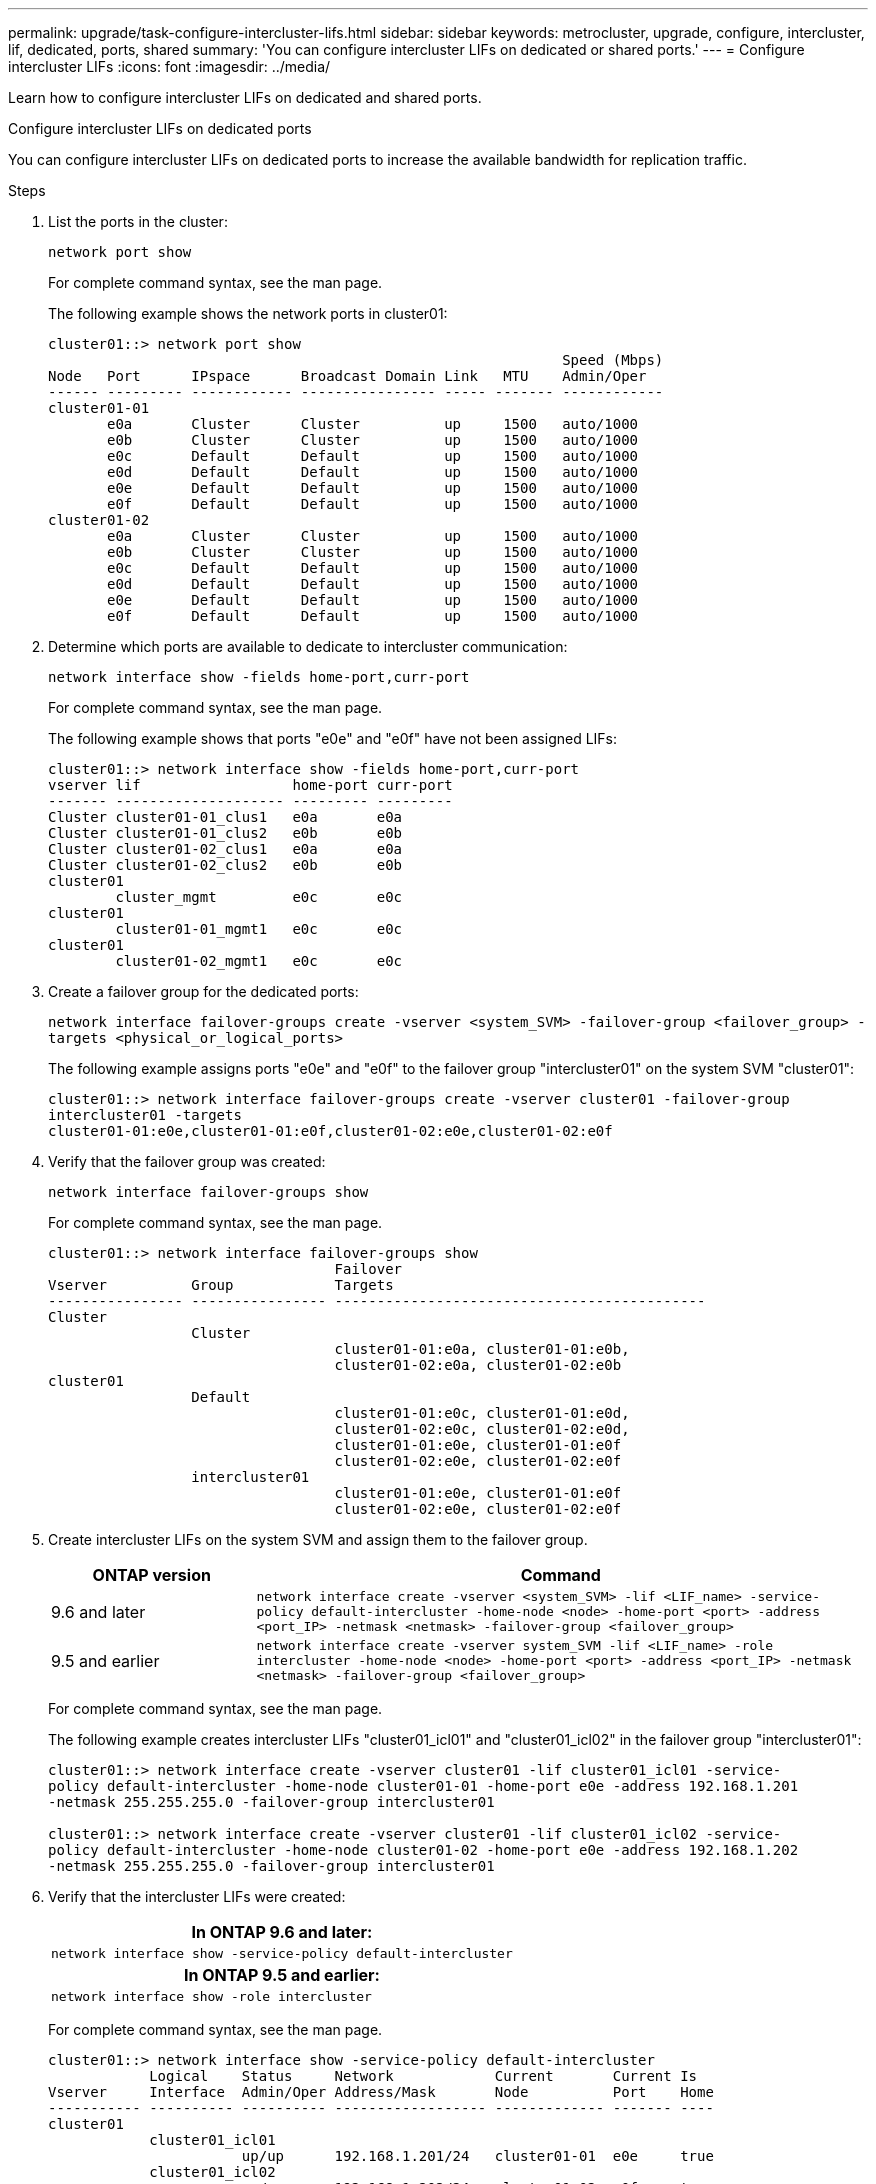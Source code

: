 ---
permalink: upgrade/task-configure-intercluster-lifs.html
sidebar: sidebar
keywords: metrocluster, upgrade, configure, intercluster, lif, dedicated, ports, shared
summary: 'You can configure intercluster LIFs on dedicated or shared ports.'
---
= Configure intercluster LIFs 
:icons: font
:imagesdir: ../media/

[.lead]
Learn how to configure intercluster LIFs on dedicated and shared ports. 


[role="tabbed-block"]
====
.Configure intercluster LIFs on dedicated ports
--
You can configure intercluster LIFs on dedicated ports to increase the available bandwidth for replication traffic.

.Steps

. List the ports in the cluster:
+
`network port show`
+
For complete command syntax, see the man page.
+
The following example shows the network ports in cluster01:
+
----

cluster01::> network port show
                                                             Speed (Mbps)
Node   Port      IPspace      Broadcast Domain Link   MTU    Admin/Oper
------ --------- ------------ ---------------- ----- ------- ------------
cluster01-01
       e0a       Cluster      Cluster          up     1500   auto/1000
       e0b       Cluster      Cluster          up     1500   auto/1000
       e0c       Default      Default          up     1500   auto/1000
       e0d       Default      Default          up     1500   auto/1000
       e0e       Default      Default          up     1500   auto/1000
       e0f       Default      Default          up     1500   auto/1000
cluster01-02
       e0a       Cluster      Cluster          up     1500   auto/1000
       e0b       Cluster      Cluster          up     1500   auto/1000
       e0c       Default      Default          up     1500   auto/1000
       e0d       Default      Default          up     1500   auto/1000
       e0e       Default      Default          up     1500   auto/1000
       e0f       Default      Default          up     1500   auto/1000
----

. Determine which ports are available to dedicate to intercluster communication:
+
`network interface show -fields home-port,curr-port`
+
For complete command syntax, see the man page.
+
The following example shows that ports "e0e" and "e0f" have not been assigned LIFs:
+
----

cluster01::> network interface show -fields home-port,curr-port
vserver lif                  home-port curr-port
------- -------------------- --------- ---------
Cluster cluster01-01_clus1   e0a       e0a
Cluster cluster01-01_clus2   e0b       e0b
Cluster cluster01-02_clus1   e0a       e0a
Cluster cluster01-02_clus2   e0b       e0b
cluster01
        cluster_mgmt         e0c       e0c
cluster01
        cluster01-01_mgmt1   e0c       e0c
cluster01
        cluster01-02_mgmt1   e0c       e0c
----

. Create a failover group for the dedicated ports:
+
`network interface failover-groups create -vserver <system_SVM> -failover-group <failover_group> -targets <physical_or_logical_ports>`
+
The following example assigns ports "e0e" and "e0f" to the failover group "intercluster01" on the system SVM "cluster01":
+
----
cluster01::> network interface failover-groups create -vserver cluster01 -failover-group
intercluster01 -targets
cluster01-01:e0e,cluster01-01:e0f,cluster01-02:e0e,cluster01-02:e0f
----

. Verify that the failover group was created:
+
`network interface failover-groups show`
+
For complete command syntax, see the man page.
+
----
cluster01::> network interface failover-groups show
                                  Failover
Vserver          Group            Targets
---------------- ---------------- --------------------------------------------
Cluster
                 Cluster
                                  cluster01-01:e0a, cluster01-01:e0b,
                                  cluster01-02:e0a, cluster01-02:e0b
cluster01
                 Default
                                  cluster01-01:e0c, cluster01-01:e0d,
                                  cluster01-02:e0c, cluster01-02:e0d,
                                  cluster01-01:e0e, cluster01-01:e0f
                                  cluster01-02:e0e, cluster01-02:e0f
                 intercluster01
                                  cluster01-01:e0e, cluster01-01:e0f
                                  cluster01-02:e0e, cluster01-02:e0f
----

. Create intercluster LIFs on the system SVM and assign them to the failover group.
+
[cols="1,3"]
|===

h| ONTAP version h| Command

a|
9.6 and later
a|
`network interface create -vserver <system_SVM> -lif <LIF_name> -service-policy default-intercluster -home-node <node> -home-port <port> -address <port_IP> -netmask <netmask> -failover-group <failover_group>`

a|
9.5 and earlier
a|
`network interface create -vserver system_SVM -lif <LIF_name> -role intercluster -home-node <node> -home-port <port> -address <port_IP> -netmask <netmask> -failover-group <failover_group>`

|===
For complete command syntax, see the man page.
+
The following example creates intercluster LIFs "cluster01_icl01" and "cluster01_icl02" in the failover group "intercluster01":
+
----
cluster01::> network interface create -vserver cluster01 -lif cluster01_icl01 -service-
policy default-intercluster -home-node cluster01-01 -home-port e0e -address 192.168.1.201
-netmask 255.255.255.0 -failover-group intercluster01

cluster01::> network interface create -vserver cluster01 -lif cluster01_icl02 -service-
policy default-intercluster -home-node cluster01-02 -home-port e0e -address 192.168.1.202
-netmask 255.255.255.0 -failover-group intercluster01
----

. Verify that the intercluster LIFs were created:
+

|===

h|
*In ONTAP 9.6 and later:*

a|
`network interface show -service-policy default-intercluster`

h|
*In ONTAP 9.5 and earlier:*
a|
`network interface show -role intercluster`
|===

+
For complete command syntax, see the man page.
+
----
cluster01::> network interface show -service-policy default-intercluster
            Logical    Status     Network            Current       Current Is
Vserver     Interface  Admin/Oper Address/Mask       Node          Port    Home
----------- ---------- ---------- ------------------ ------------- ------- ----
cluster01
            cluster01_icl01
                       up/up      192.168.1.201/24   cluster01-01  e0e     true
            cluster01_icl02
                       up/up      192.168.1.202/24   cluster01-02  e0f     true
----

. Verify that the intercluster LIFs are redundant:
+
|===

h|
*In ONTAP 9.6 and later:*

a|
`network interface show -service-policy default-intercluster -failover`

h|
*In ONTAP 9.5 and earlier:*

a|
`network interface show -role intercluster -failover`
|===
+
For complete command syntax, see the man page.
+
The following example shows that the intercluster LIFs "cluster01_icl01" and "cluster01_icl02" on the SVM "e0e" port will fail over to the "e0f" port.
+
----
cluster01::> network interface show -service-policy default-intercluster –failover
         Logical         Home                  Failover        Failover
Vserver  Interface       Node:Port             Policy          Group
-------- --------------- --------------------- --------------- --------
cluster01
         cluster01_icl01 cluster01-01:e0e   local-only      intercluster01
                            Failover Targets:  cluster01-01:e0e,
                                               cluster01-01:e0f
         cluster01_icl02 cluster01-02:e0e   local-only      intercluster01
                            Failover Targets:  cluster01-02:e0e,
                                               cluster01-02:e0f
----

--
.Configure intercluster LIFs on shared data ports
--
You can configure intercluster LIFs on ports shared with the data network to reduce the number of ports you need for intercluster networking.

.Steps

. List the ports in the cluster:
+
`network port show`
+
For complete command syntax, see the man page.
+
The following example shows the network ports in cluster01:
+
----

cluster01::> network port show
                                                             Speed (Mbps)
Node   Port      IPspace      Broadcast Domain Link   MTU    Admin/Oper
------ --------- ------------ ---------------- ----- ------- ------------
cluster01-01
       e0a       Cluster      Cluster          up     1500   auto/1000
       e0b       Cluster      Cluster          up     1500   auto/1000
       e0c       Default      Default          up     1500   auto/1000
       e0d       Default      Default          up     1500   auto/1000
cluster01-02
       e0a       Cluster      Cluster          up     1500   auto/1000
       e0b       Cluster      Cluster          up     1500   auto/1000
       e0c       Default      Default          up     1500   auto/1000
       e0d       Default      Default          up     1500   auto/1000
----

. Create intercluster LIFs on the system SVM:
+

|===

h| *In ONTAP 9.6 and later:*

a|
`network interface create -vserver <system_SVM> -lif <LIF_name> -service-policy default-intercluster -home-node <node> -home-port <port> -address <port_IP> -netmask <netmask>`

h|
*In ONTAP 9.5 and earlier:*
a|
`network interface create -vserver <system_SVM> -lif <LIF_name> -role intercluster -home-node <node> -home-port <port> -address <port_IP> -netmask <netmask>`
|===
For complete command syntax, see the man page.
+
The following example creates intercluster LIFs `cluster01_icl01` and `cluster01_icl02`:
+
----

cluster01::> network interface create -vserver cluster01 -lif cluster01_icl01 -service-
policy default-intercluster -home-node cluster01-01 -home-port e0c -address 192.168.1.201
-netmask 255.255.255.0

cluster01::> network interface create -vserver cluster01 -lif cluster01_icl02 -service-
policy default-intercluster -home-node cluster01-02 -home-port e0c -address 192.168.1.202
-netmask 255.255.255.0
----

. Verify that the intercluster LIFs were created:
+

|===

h|
*In ONTAP 9.6 and later:*

a|
`network interface show -service-policy default-intercluster`

h|
*In ONTAP 9.5 and earlier:*
a|
`network interface show -role intercluster`
|===
+
For complete command syntax, see the man page.
+
----
cluster01::> network interface show -service-policy default-intercluster
            Logical    Status     Network            Current       Current Is
Vserver     Interface  Admin/Oper Address/Mask       Node          Port    Home
----------- ---------- ---------- ------------------ ------------- ------- ----
cluster01
            cluster01_icl01
                       up/up      192.168.1.201/24   cluster01-01  e0c     true
            cluster01_icl02
                       up/up      192.168.1.202/24   cluster01-02  e0c     true
----

. Verify that the intercluster LIFs are redundant:
+

|===
h|
*In ONTAP 9.6 and later:*

a|
`network interface show –service-policy default-intercluster -failover`

h|
*In ONTAP 9.5 and earlier:*

a|
`network interface show -role intercluster -failover`
|===
For complete command syntax, see the man page.
+
The following example shows that the intercluster LIFs "cluster01_icl01" and "cluster01_icl02" on the "e0c" port will fail over to the "e0d" port.
+
----
cluster01::> network interface show -service-policy default-intercluster –failover
         Logical         Home                  Failover        Failover
Vserver  Interface       Node:Port             Policy          Group
-------- --------------- --------------------- --------------- --------
cluster01
         cluster01_icl01 cluster01-01:e0c   local-only      192.168.1.201/24
                            Failover Targets: cluster01-01:e0c,
                                              cluster01-01:e0d
         cluster01_icl02 cluster01-02:e0c   local-only      192.168.1.201/24
                            Failover Targets: cluster01-02:e0c,
                                              cluster01-02:e0d
----

--
====

// 2024 Aug 13, CQP edit


